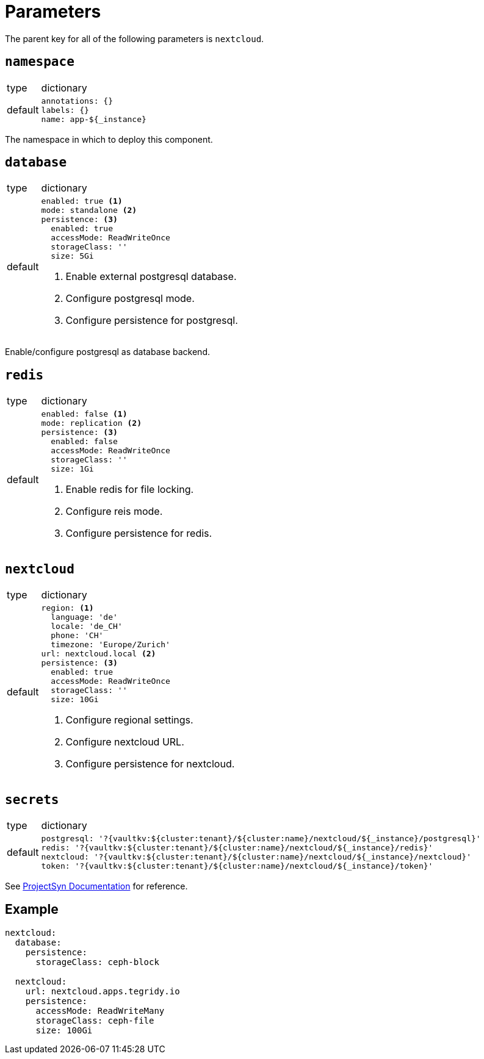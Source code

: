 = Parameters

The parent key for all of the following parameters is `nextcloud`.

== `namespace`

[horizontal]
type:: dictionary
default::
+
[source,yaml]
----
annotations: {}
labels: {}
name: app-${_instance}
----

The namespace in which to deploy this component.


== `database`

[horizontal]
type:: dictionary
default::
+
[source,yaml]
----
enabled: true <1>
mode: standalone <2>
persistence: <3>
  enabled: true
  accessMode: ReadWriteOnce
  storageClass: ''
  size: 5Gi
----
<1> Enable external postgresql database.
<2> Configure postgresql mode.
<3> Configure persistence for postgresql.

Enable/configure postgresql as database backend.


== `redis`

[horizontal]
type:: dictionary
default::
+
[source,yaml]
----
enabled: false <1>
mode: replication <2>
persistence: <3>
  enabled: false
  accessMode: ReadWriteOnce
  storageClass: ''
  size: 1Gi
----
<1> Enable redis for file locking.
<2> Configure reis mode.
<3> Configure persistence for redis.


== `nextcloud`

[horizontal]
type:: dictionary
default::
+
[source,yaml]
----
region: <1>
  language: 'de'
  locale: 'de_CH'
  phone: 'CH'
  timezone: 'Europe/Zurich'
url: nextcloud.local <2>
persistence: <3>
  enabled: true
  accessMode: ReadWriteOnce
  storageClass: ''
  size: 10Gi
----
<1> Configure regional settings.
<2> Configure nextcloud URL.
<3> Configure persistence for nextcloud.


== `secrets`

[horizontal]
type:: dictionary
default::
+
[source,yaml]
----
postgresql: '?{vaultkv:${cluster:tenant}/${cluster:name}/nextcloud/${_instance}/postgresql}'
redis: '?{vaultkv:${cluster:tenant}/${cluster:name}/nextcloud/${_instance}/redis}'
nextcloud: '?{vaultkv:${cluster:tenant}/${cluster:name}/nextcloud/${_instance}/nextcloud}'
token: '?{vaultkv:${cluster:tenant}/${cluster:name}/nextcloud/${_instance}/token}'
----

See https://syn.tools/commodore/reference/concepts.html#_secret_references[ProjectSyn Documentation] for reference.


== Example

[source,yaml]
----
nextcloud:
  database:
    persistence:
      storageClass: ceph-block

  nextcloud:
    url: nextcloud.apps.tegridy.io
    persistence:
      accessMode: ReadWriteMany
      storageClass: ceph-file
      size: 100Gi
----
